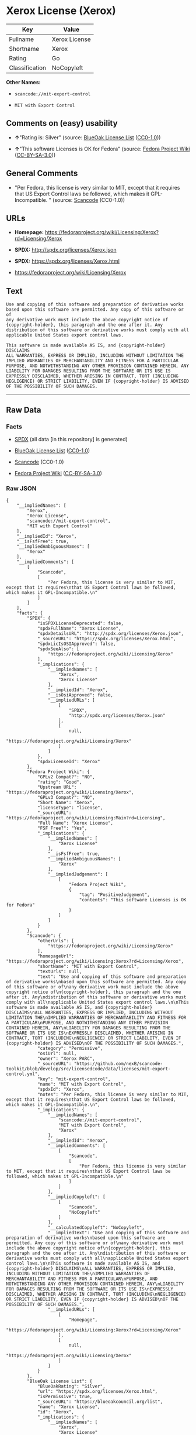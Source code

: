 * Xerox License (Xerox)

| Key              | Value           |
|------------------+-----------------|
| Fullname         | Xerox License   |
| Shortname        | Xerox           |
| Rating           | Go              |
| Classification   | NoCopyleft      |

*Other Names:*

- =scancode://mit-export-control=

- =MIT with Export Control=

** Comments on (easy) usability

- *↑*"Rating is: Silver" (source:
  [[https://blueoakcouncil.org/list][BlueOak License List]]
  ([[https://raw.githubusercontent.com/blueoakcouncil/blue-oak-list-npm-package/master/LICENSE][CC0-1.0]]))

- *↑*"This software Licenses is OK for Fedora" (source:
  [[https://fedoraproject.org/wiki/Licensing:Main?rd=Licensing][Fedora
  Project Wiki]]
  ([[https://creativecommons.org/licenses/by-sa/3.0/legalcode][CC-BY-SA-3.0]]))

** General Comments

- "Per Fedora, this license is very similar to MIT, except that it
  requires that US Export Control laws be followed, which makes it
  GPL-Incompatible. " (source:
  [[https://github.com/nexB/scancode-toolkit/blob/develop/src/licensedcode/data/licenses/mit-export-control.yml][Scancode]]
  (CC0-1.0))

** URLs

- *Homepage:*
  https://fedoraproject.org/wiki/Licensing:Xerox?rd=Licensing/Xerox

- *SPDX:* http://spdx.org/licenses/Xerox.json

- *SPDX:* https://spdx.org/licenses/Xerox.html

- https://fedoraproject.org/wiki/Licensing/Xerox

** Text

#+BEGIN_EXAMPLE
  Use and copying of this software and preparation of derivative works
  based upon this software are permitted. Any copy of this software or of
  any derivative work must include the above copyright notice of
  {copyright-holder}, this paragraph and the one after it. Any
  distribution of this software or derivative works must comply with all
  applicable United States export control laws.

  This software is made available AS IS, and {copyright-holder} DISCLAIMS
  ALL WARRANTIES, EXPRESS OR IMPLIED, INCLUDING WITHOUT LIMITATION THE
  IMPLIED WARRANTIES OF MERCHANTABILITY AND FITNESS FOR A PARTICULAR
  PURPOSE, AND NOTWITHSTANDING ANY OTHER PROVISION CONTAINED HEREIN, ANY
  LIABILITY FOR DAMAGES RESULTING FROM THE SOFTWARE OR ITS USE IS
  EXPRESSLY DISCLAIMED, WHETHER ARISING IN CONTRACT, TORT (INCLUDING
  NEGLIGENCE) OR STRICT LIABILITY, EVEN IF {copyright-holder} IS ADVISED
  OF THE POSSIBILITY OF SUCH DAMAGES.
#+END_EXAMPLE

--------------

** Raw Data

*** Facts

- [[https://spdx.org/licenses/Xerox.html][SPDX]] (all data [in this
  repository] is generated)

- [[https://blueoakcouncil.org/list][BlueOak License List]]
  ([[https://raw.githubusercontent.com/blueoakcouncil/blue-oak-list-npm-package/master/LICENSE][CC0-1.0]])

- [[https://github.com/nexB/scancode-toolkit/blob/develop/src/licensedcode/data/licenses/mit-export-control.yml][Scancode]]
  (CC0-1.0)

- [[https://fedoraproject.org/wiki/Licensing:Main?rd=Licensing][Fedora
  Project Wiki]]
  ([[https://creativecommons.org/licenses/by-sa/3.0/legalcode][CC-BY-SA-3.0]])

*** Raw JSON

#+BEGIN_EXAMPLE
  {
      "__impliedNames": [
          "Xerox",
          "Xerox License",
          "scancode://mit-export-control",
          "MIT with Export Control"
      ],
      "__impliedId": "Xerox",
      "__isFsfFree": true,
      "__impliedAmbiguousNames": [
          "Xerox"
      ],
      "__impliedComments": [
          [
              "Scancode",
              [
                  "Per Fedora, this license is very similar to MIT, except that it requires\nthat US Export Control laws be followed, which makes it GPL-Incompatible.\n"
              ]
          ]
      ],
      "facts": {
          "SPDX": {
              "isSPDXLicenseDeprecated": false,
              "spdxFullName": "Xerox License",
              "spdxDetailsURL": "http://spdx.org/licenses/Xerox.json",
              "_sourceURL": "https://spdx.org/licenses/Xerox.html",
              "spdxLicIsOSIApproved": false,
              "spdxSeeAlso": [
                  "https://fedoraproject.org/wiki/Licensing/Xerox"
              ],
              "_implications": {
                  "__impliedNames": [
                      "Xerox",
                      "Xerox License"
                  ],
                  "__impliedId": "Xerox",
                  "__isOsiApproved": false,
                  "__impliedURLs": [
                      [
                          "SPDX",
                          "http://spdx.org/licenses/Xerox.json"
                      ],
                      [
                          null,
                          "https://fedoraproject.org/wiki/Licensing/Xerox"
                      ]
                  ]
              },
              "spdxLicenseId": "Xerox"
          },
          "Fedora Project Wiki": {
              "GPLv2 Compat?": "NO",
              "rating": "Good",
              "Upstream URL": "https://fedoraproject.org/wiki/Licensing/Xerox",
              "GPLv3 Compat?": "NO",
              "Short Name": "Xerox",
              "licenseType": "license",
              "_sourceURL": "https://fedoraproject.org/wiki/Licensing:Main?rd=Licensing",
              "Full Name": "Xerox License",
              "FSF Free?": "Yes",
              "_implications": {
                  "__impliedNames": [
                      "Xerox License"
                  ],
                  "__isFsfFree": true,
                  "__impliedAmbiguousNames": [
                      "Xerox"
                  ],
                  "__impliedJudgement": [
                      [
                          "Fedora Project Wiki",
                          {
                              "tag": "PositiveJudgement",
                              "contents": "This software Licenses is OK for Fedora"
                          }
                      ]
                  ]
              }
          },
          "Scancode": {
              "otherUrls": [
                  "https://fedoraproject.org/wiki/Licensing/Xerox"
              ],
              "homepageUrl": "https://fedoraproject.org/wiki/Licensing:Xerox?rd=Licensing/Xerox",
              "shortName": "MIT with Export Control",
              "textUrls": null,
              "text": "Use and copying of this software and preparation of derivative works\nbased upon this software are permitted. Any copy of this software or of\nany derivative work must include the above copyright notice of\n{copyright-holder}, this paragraph and the one after it. Any\ndistribution of this software or derivative works must comply with all\napplicable United States export control laws.\n\nThis software is made available AS IS, and {copyright-holder} DISCLAIMS\nALL WARRANTIES, EXPRESS OR IMPLIED, INCLUDING WITHOUT LIMITATION THE\nIMPLIED WARRANTIES OF MERCHANTABILITY AND FITNESS FOR A PARTICULAR\nPURPOSE, AND NOTWITHSTANDING ANY OTHER PROVISION CONTAINED HEREIN, ANY\nLIABILITY FOR DAMAGES RESULTING FROM THE SOFTWARE OR ITS USE IS\nEXPRESSLY DISCLAIMED, WHETHER ARISING IN CONTRACT, TORT (INCLUDING\nNEGLIGENCE) OR STRICT LIABILITY, EVEN IF {copyright-holder} IS ADVISED\nOF THE POSSIBILITY OF SUCH DAMAGES.",
              "category": "Permissive",
              "osiUrl": null,
              "owner": "Xerox PARC",
              "_sourceURL": "https://github.com/nexB/scancode-toolkit/blob/develop/src/licensedcode/data/licenses/mit-export-control.yml",
              "key": "mit-export-control",
              "name": "MIT with Export Control",
              "spdxId": "Xerox",
              "notes": "Per Fedora, this license is very similar to MIT, except that it requires\nthat US Export Control laws be followed, which makes it GPL-Incompatible.\n",
              "_implications": {
                  "__impliedNames": [
                      "scancode://mit-export-control",
                      "MIT with Export Control",
                      "Xerox"
                  ],
                  "__impliedId": "Xerox",
                  "__impliedComments": [
                      [
                          "Scancode",
                          [
                              "Per Fedora, this license is very similar to MIT, except that it requires\nthat US Export Control laws be followed, which makes it GPL-Incompatible.\n"
                          ]
                      ]
                  ],
                  "__impliedCopyleft": [
                      [
                          "Scancode",
                          "NoCopyleft"
                      ]
                  ],
                  "__calculatedCopyleft": "NoCopyleft",
                  "__impliedText": "Use and copying of this software and preparation of derivative works\nbased upon this software are permitted. Any copy of this software or of\nany derivative work must include the above copyright notice of\n{copyright-holder}, this paragraph and the one after it. Any\ndistribution of this software or derivative works must comply with all\napplicable United States export control laws.\n\nThis software is made available AS IS, and {copyright-holder} DISCLAIMS\nALL WARRANTIES, EXPRESS OR IMPLIED, INCLUDING WITHOUT LIMITATION THE\nIMPLIED WARRANTIES OF MERCHANTABILITY AND FITNESS FOR A PARTICULAR\nPURPOSE, AND NOTWITHSTANDING ANY OTHER PROVISION CONTAINED HEREIN, ANY\nLIABILITY FOR DAMAGES RESULTING FROM THE SOFTWARE OR ITS USE IS\nEXPRESSLY DISCLAIMED, WHETHER ARISING IN CONTRACT, TORT (INCLUDING\nNEGLIGENCE) OR STRICT LIABILITY, EVEN IF {copyright-holder} IS ADVISED\nOF THE POSSIBILITY OF SUCH DAMAGES.",
                  "__impliedURLs": [
                      [
                          "Homepage",
                          "https://fedoraproject.org/wiki/Licensing:Xerox?rd=Licensing/Xerox"
                      ],
                      [
                          null,
                          "https://fedoraproject.org/wiki/Licensing/Xerox"
                      ]
                  ]
              }
          },
          "BlueOak License List": {
              "BlueOakRating": "Silver",
              "url": "https://spdx.org/licenses/Xerox.html",
              "isPermissive": true,
              "_sourceURL": "https://blueoakcouncil.org/list",
              "name": "Xerox License",
              "id": "Xerox",
              "_implications": {
                  "__impliedNames": [
                      "Xerox",
                      "Xerox License"
                  ],
                  "__impliedJudgement": [
                      [
                          "BlueOak License List",
                          {
                              "tag": "PositiveJudgement",
                              "contents": "Rating is: Silver"
                          }
                      ]
                  ],
                  "__impliedCopyleft": [
                      [
                          "BlueOak License List",
                          "NoCopyleft"
                      ]
                  ],
                  "__calculatedCopyleft": "NoCopyleft",
                  "__impliedURLs": [
                      [
                          "SPDX",
                          "https://spdx.org/licenses/Xerox.html"
                      ]
                  ]
              }
          }
      },
      "__impliedJudgement": [
          [
              "BlueOak License List",
              {
                  "tag": "PositiveJudgement",
                  "contents": "Rating is: Silver"
              }
          ],
          [
              "Fedora Project Wiki",
              {
                  "tag": "PositiveJudgement",
                  "contents": "This software Licenses is OK for Fedora"
              }
          ]
      ],
      "__impliedCopyleft": [
          [
              "BlueOak License List",
              "NoCopyleft"
          ],
          [
              "Scancode",
              "NoCopyleft"
          ]
      ],
      "__calculatedCopyleft": "NoCopyleft",
      "__isOsiApproved": false,
      "__impliedText": "Use and copying of this software and preparation of derivative works\nbased upon this software are permitted. Any copy of this software or of\nany derivative work must include the above copyright notice of\n{copyright-holder}, this paragraph and the one after it. Any\ndistribution of this software or derivative works must comply with all\napplicable United States export control laws.\n\nThis software is made available AS IS, and {copyright-holder} DISCLAIMS\nALL WARRANTIES, EXPRESS OR IMPLIED, INCLUDING WITHOUT LIMITATION THE\nIMPLIED WARRANTIES OF MERCHANTABILITY AND FITNESS FOR A PARTICULAR\nPURPOSE, AND NOTWITHSTANDING ANY OTHER PROVISION CONTAINED HEREIN, ANY\nLIABILITY FOR DAMAGES RESULTING FROM THE SOFTWARE OR ITS USE IS\nEXPRESSLY DISCLAIMED, WHETHER ARISING IN CONTRACT, TORT (INCLUDING\nNEGLIGENCE) OR STRICT LIABILITY, EVEN IF {copyright-holder} IS ADVISED\nOF THE POSSIBILITY OF SUCH DAMAGES.",
      "__impliedURLs": [
          [
              "SPDX",
              "http://spdx.org/licenses/Xerox.json"
          ],
          [
              null,
              "https://fedoraproject.org/wiki/Licensing/Xerox"
          ],
          [
              "SPDX",
              "https://spdx.org/licenses/Xerox.html"
          ],
          [
              "Homepage",
              "https://fedoraproject.org/wiki/Licensing:Xerox?rd=Licensing/Xerox"
          ]
      ]
  }
#+END_EXAMPLE

*** Dot Cluster Graph

[[../dot/Xerox.svg]]